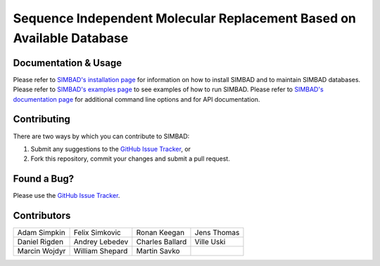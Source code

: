 **********************************************************************
Sequence Independent Molecular Replacement Based on Available Database
**********************************************************************

.. image:: https://readthedocs.org/projects/simbad/badge/?version=latest
   :target: http://simbad.readthedocs.io/en/latest/?badge=latest
   :alt: Documentation Status

.. image:: https://landscape.io/github/rigdenlab/SIMBAD/master/landscape.svg?style=flat
   :target: https://landscape.io/github/rigdenlab/SIMBAD/master
   :alt: Code Health

.. image:: https://img.shields.io/badge/solution%20count-4-blue.svg?style=flat
   :target: http://www.rcsb.org/pdb/results/results.do?tabtoshow=Current&qrid=C03A7140
   :alt: Solution count 

Documentation & Usage
+++++++++++++++++++++
Please refer to `SIMBAD's installation page <http://simbad.readthedocs.io/en/latest/install.html>`_ for information on how to install SIMBAD and to maintain SIMBAD databases.
Please refer to `SIMBAD's examples page <http://simbad.readthedocs.io/en/latest/examples.html>`_ to see examples of how to run SIMBAD.
Please refer to `SIMBAD's documentation page <http://simbad.readthedocs.io/en/latest/content.html>`_ for additional command line options and for API documentation.

Contributing
++++++++++++
There are two ways by which you can contribute to SIMBAD:

1. Submit any suggestions to the `GitHub Issue Tracker`_, or
2. Fork this repository, commit your changes and submit a pull request.

Found a Bug?
++++++++++++
Please use the `GitHub Issue Tracker`_.

Contributors
++++++++++++

.. table::
   :widths: auto

   =============================  =============================  =============================  ============================= 
   Adam Simpkin                   Felix Simkovic                 Ronan Keegan                   Jens Thomas
   Daniel Rigden                  Andrey Lebedev                 Charles Ballard                Ville Uski                     
   Marcin Wojdyr                  William Shepard                Martin Savko
   =============================  =============================  =============================  ============================= 



.. _GitHub Issue Tracker: https://github.com/rigdenlab/simbad/issues
